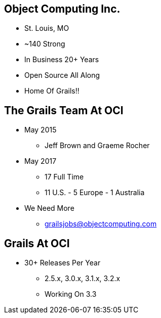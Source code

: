 
== Object Computing Inc.

* St. Louis, MO
* ~140 Strong
* In Business 20+ Years
* Open Source All Along
* Home Of Grails!!

== The Grails Team At OCI

* May 2015
** Jeff Brown and Graeme Rocher
* May 2017
** 17 Full Time
** 11 U.S. - 5 Europe - 1 Australia
* We Need More
** grailsjobs@objectcomputing.com


== Grails At OCI

* 30+ Releases Per Year
** 2.5.x, 3.0.x, 3.1.x, 3.2.x
** Working On 3.3
